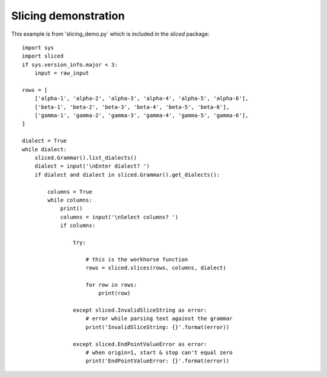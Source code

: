 Slicing demonstration
=====================

This example is from 'slicing_demo.py` which is included in the `sliced` package::

    import sys
    import sliced
    if sys.version_info.major < 3:
        input = raw_input

    rows = [
        ['alpha-1', 'alpha-2', 'alpha-3', 'alpha-4', 'alpha-5', 'alpha-6'],
        ['beta-1', 'beta-2', 'beta-3', 'beta-4', 'beta-5', 'beta-6'],
        ['gamma-1', 'gamma-2', 'gamma-3', 'gamma-4', 'gamma-5', 'gamma-6'],
    ]

    dialect = True
    while dialect:
        sliced.Grammar().list_dialects()
        dialect = input('\nEnter dialect? ')
        if dialect and dialect in sliced.Grammar().get_dialects():

            columns = True
            while columns:
                print()
                columns = input('\nSelect columns? ')
                if columns:

                    try:

                        # this is the workhorse function
                        rows = sliced.slices(rows, columns, dialect)

                        for row in rows:
                            print(row)

                    except sliced.InvalidSliceString as error:
                        # error while parsing text against the grammar
                        print('InvalidSliceString: {}'.format(error))

                    except sliced.EndPointValueError as error:
                        # when origin=1, start & stop can't equal zero
                        print('EndPointValueError: {}'.format(error))
